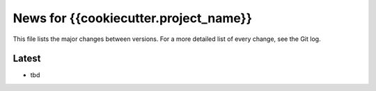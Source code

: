 News for {{cookiecutter.project_name}}
======================================

This file lists the major changes between versions. For a more detailed list of
every change, see the Git log.

Latest
------
* tbd
